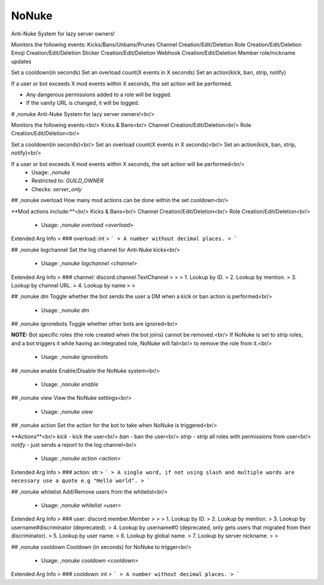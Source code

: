 NoNuke
======

Anti-Nuke System for lazy server owners!

Monitors the following events:
Kicks/Bans/Unbans/Prunes
Channel Creation/Edit/Deletion
Role Creation/Edit/Deletion
Emoji Creation/Edit/Deletion
Sticker Creation/Edit/Deletion
Webhook Creation/Edit/Deletion
Member role/nickname updates

Set a cooldown(in seconds)
Set an overload count(X events in X seconds)
Set an action(kick, ban, strip, notify)

If a user or bot exceeds X mod events within X seconds, the set action will be performed.

- Any dangerous permissions added to a role will be logged.
- If the vanity URL is changed, it will be logged.

# ,nonuke
Anti-Nuke System for lazy server owners!<br/>

Monitors the following events:<br/>
Kicks & Bans<br/>
Channel Creation/Edit/Deletion<br/>
Role Creation/Edit/Deletion<br/>

Set a cooldown(in seconds)<br/>
Set an overload count(X events in X seconds)<br/>
Set an action(kick, ban, strip, notify)<br/>

If a user or bot exceeds X mod events within X seconds, the set action will be performed<br/>
 - Usage: `,nonuke`
 - Restricted to: `GUILD_OWNER`
 - Checks: `server_only`


## ,nonuke overload
How many mod actions can be done within the set cooldown<br/>

**Mod actions include:**<br/>
Kicks & Bans<br/>
Channel Creation/Edit/Deletion<br/>
Role Creation/Edit/Deletion<br/>
 - Usage: `,nonuke overload <overload>`
Extended Arg Info
> ### overload: int
> ```
> A number without decimal places.
> ```


## ,nonuke logchannel
Set the log channel for Anti-Nuke kicks<br/>
 - Usage: `,nonuke logchannel <channel>`
Extended Arg Info
> ### channel: discord.channel.TextChannel
> 
> 
>     1. Lookup by ID.
>     2. Lookup by mention.
>     3. Lookup by channel URL.
>     4. Lookup by name
> 
>     


## ,nonuke dm
Toggle whether the bot sends the user a DM when a kick or ban action is performed<br/>
 - Usage: `,nonuke dm`


## ,nonuke ignorebots
Toggle whether other bots are ignored<br/>

**NOTE:** Bot specific roles (the role created when the bot joins) cannot be removed.<br/>
If NoNuke is set to strip roles, and a bot triggers it while having an integrated role, NoNuke will fail<br/>
to remove the role from it.<br/>
 - Usage: `,nonuke ignorebots`


## ,nonuke enable
Enable/Disable the NoNuke system<br/>
 - Usage: `,nonuke enable`


## ,nonuke view
View the NoNuke settings<br/>
 - Usage: `,nonuke view`


## ,nonuke action
Set the action for the bot to take when NoNuke is triggered<br/>

**Actions**<br/>
`kick` - kick the user<br/>
`ban` - ban the user<br/>
`strip` - strip all roles with permissions from user<br/>
`notify` - just sends a report to the log channel<br/>
 - Usage: `,nonuke action <action>`
Extended Arg Info
> ### action: str
> ```
> A single word, if not using slash and multiple words are necessary use a quote e.g "Hello world".
> ```


## ,nonuke whitelist
Add/Remove users from the whitelist<br/>
 - Usage: `,nonuke whitelist <user>`
Extended Arg Info
> ### user: discord.member.Member
> 
> 
>     1. Lookup by ID.
>     2. Lookup by mention.
>     3. Lookup by username#discriminator (deprecated).
>     4. Lookup by username#0 (deprecated, only gets users that migrated from their discriminator).
>     5. Lookup by user name.
>     6. Lookup by global name.
>     7. Lookup by server nickname.
> 
>     


## ,nonuke cooldown
Cooldown (in seconds) for NoNuke to trigger<br/>
 - Usage: `,nonuke cooldown <cooldown>`
Extended Arg Info
> ### cooldown: int
> ```
> A number without decimal places.
> ```


